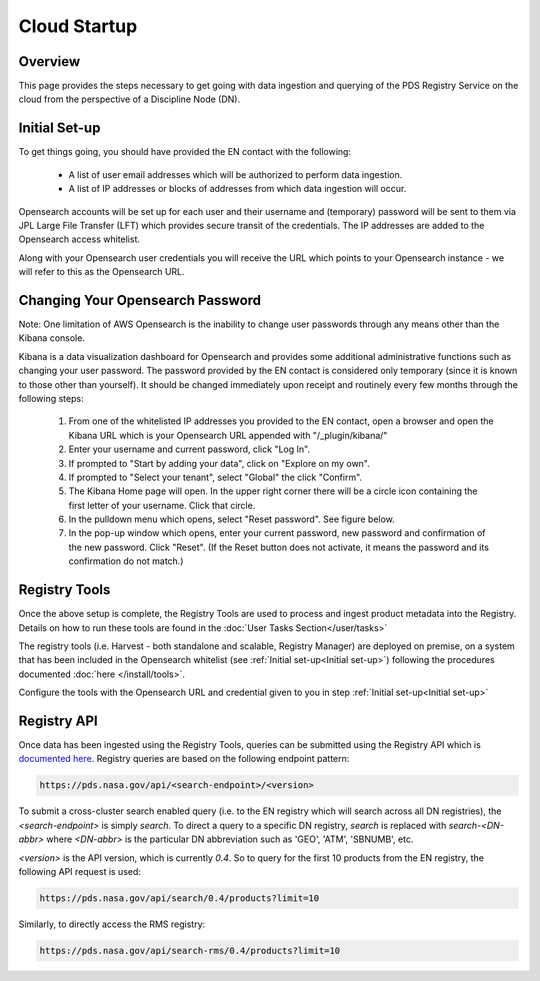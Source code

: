 ============================================
Cloud Startup
============================================

Overview
********

This page provides the steps necessary to get going with data ingestion and
querying of the PDS Registry Service on the cloud from the perspective of a Discipline
Node (DN).

Initial Set-up
**************

To get things going, you should have provided the EN contact with the following:

  * A list of user email addresses which will be authorized to perform data ingestion.
  * A list of IP addresses or blocks of addresses from which data ingestion will occur.

Opensearch accounts will be set up for each user and their username and (temporary)
password will be sent to them via JPL Large File Transfer (LFT) which provides secure
transit of the credentials. The IP addresses are added to the Opensearch access whitelist.

Along with your Opensearch user credentials you will receive the URL which points to your Opensearch
instance - we will refer to this as the Opensearch URL.

Changing Your Opensearch Password
*********************************

Note: One limitation of AWS Opensearch is the inability to change user
passwords through any means other than the Kibana console.

Kibana is a data visualization dashboard for Opensearch and provides some additional
administrative functions such as changing your user password. The password provided by
the EN contact is considered only temporary (since it is known to those other than yourself).
It should be changed immediately upon receipt and routinely every few months through the following
steps:

  #. From one of the whitelisted IP addresses you provided to the EN contact, open a browser and open the Kibana URL which is your Opensearch URL appended with "/_plugin/kibana/"
  #. Enter your username and current password, click "Log In".
  #. If prompted to "Start by adding your data", click on "Explore on my own".
  #. If prompted to "Select your tenant", select "Global" the click "Confirm".
  #. The Kibana Home page will open. In the upper right corner there will be a circle icon containing the first letter of your username. Click that circle.
  #. In the pulldown menu which opens, select "Reset password". See figure below.
  #. In the pop-up window which opens, enter your current password, new password and confirmation of the new password. Click "Reset". (If the Reset button does not activate, it means the password and its confirmation do not match.)

.. image:: /_static/images/kibana_password_reset.png


Registry Tools
**************

Once the above setup is complete, the Registry Tools are used to process and ingest product
metadata into the Registry. Details on how to run these tools are found in the :doc:`User
Tasks Section</user/tasks>`

The registry tools (i.e. Harvest - both standalone and scalable, Registry Manager) are deployed on premise, on a system that has been included in the Opensearch
whitelist (see :ref:`Initial set-up<Initial set-up>`) following the procedures documented :doc:`here
</install/tools>`.

Configure the tools with the Opensearch URL and credential given to you in step :ref:`Initial set-up<Initial set-up>`


Registry API
************
Once data has been ingested using the Registry Tools, queries can be submitted using the Registry
API which is `documented here <https://nasa-pds.github.io/pds-api/search-api-user-guide.html>`_.
Registry queries are based on the following endpoint pattern:

.. code-block:: bash

  https://pds.nasa.gov/api/<search-endpoint>/<version>

To submit a cross-cluster search enabled query (i.e. to the EN registry which will search
across all DN registries), the `<search-endpoint>` is simply `search`. To direct a query to
a specific DN registry, `search` is replaced with `search-<DN-abbr>` where `<DN-abbr>` is
the particular DN abbreviation such as 'GEO', 'ATM', 'SBNUMB', etc.

`<version>` is the API version, which is currently `0.4`. So to query for the first 10
products from the EN registry, the following API request is used:

.. code-block:: bash

  https://pds.nasa.gov/api/search/0.4/products?limit=10

Similarly, to directly access the RMS registry:

.. code-block:: bash

  https://pds.nasa.gov/api/search-rms/0.4/products?limit=10
